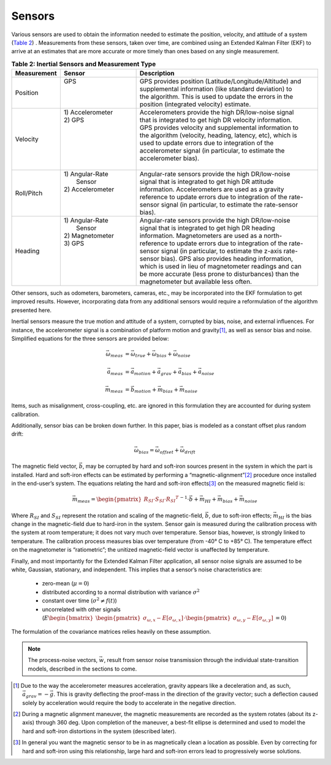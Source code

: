 ********
Sensors
********

.. contents:: Contents
    :local:

.. role::  raw-html(raw)
    :format: html

.. sectionauthor:: Joseph S Motyka <jmotyka at aceinna.com>


Various sensors are used to obtain the information needed to estimate the position, velocity, and
attitude of a system (`Table 2 <Sensors.html#id4>`__) .  Measurements from these sensors, taken
over time, are combined using an Extended Kalman Filter (EKF) to arrive at an estimates that are
more accurate or more timely than ones based on any single measurement.

.. table:: **Table 2: Inertial Sensors and Measurement Type**
    :widths: 15 25 60

    +-----------------+-------------------+-------------------------------------------------------------+
    | **Measurement** | **Sensor**        |  **Description**                                            |
    +=================+===================+=============================================================+
    | Position        || GPS              || GPS provides position (Latitude/Longitude/Altitude) and    |
    |                 ||                  || supplemental information (like standard deviation) to      |
    |                 ||                  || the algorithm.  This is used to update the errors in the   |
    |                 ||                  || position (integrated velocity) estimate.                   |
    +-----------------+-------------------+-------------------------------------------------------------+
    | Velocity        || 1) Accelerometer || Accelerometers provide the high DR/low-noise signal        |
    |                 || 2) GPS           || that is integrated to get high DR velocity information.    |
    |                 ||                  || GPS provides velocity and supplemental information to      |
    |                 ||                  || the algorithm (velocity, heading, latency, etc), which is  |
    |                 ||                  || used to update errors due to integration of the            |
    |                 ||                  || accelerometer signal (in particular, to estimate the       |
    |                 ||                  || accelerometer bias).                                       |
    |                 ||                  ||                                                            |
    +-----------------+-------------------+-------------------------------------------------------------+
    | Roll/Pitch      || 1) Angular-Rate  || Angular-rate sensors provide the high DR/low-noise         |
    |                 ||    Sensor        || signal that is integrated to get high DR attitude          |
    |                 || 2) Accelerometer || information.  Accelerometers are used as a gravity         |
    |                 ||                  || reference to update errors due to integration of the rate- |
    |                 ||                  || sensor signal (in particular, to estimate the rate-sensor  |
    |                 ||                  || bias).                                                     |
    +-----------------+-------------------+-------------------------------------------------------------+
    | Heading         || 1) Angular-Rate  || Angular-rate sensors provide the high DR/low-noise         |
    |                 ||    Sensor        || signal that is integrated to get high DR heading           |
    |                 || 2) Magnetometer  || information.  Magnetometers are used as a north-           |
    |                 || 3) GPS           || reference to update errors due to integration of the rate- |
    |                 ||                  || sensor signal (in particular, to estimate the z-axis rate- |
    |                 ||                  || sensor bias).  GPS also provides heading information,      |
    |                 ||                  || which is used in lieu of magnetometer readings and can     |
    |                 ||                  || be more accurate (less prone to disturbances) than the     |
    |                 ||                  || magnetometer but available less often.                     |
    +-----------------+-------------------+-------------------------------------------------------------+


Other sensors, such as odometers, barometers, cameras, etc., may be incorporated into the EKF
formulation to get improved results.  However, incorporating data from any additional sensors would
require a reformulation of the algorithm presented here.


Inertial sensors measure the true motion and attitude of a system, corrupted by bias, noise, and
external influences.  For instance, the accelerometer signal is a combination of platform motion
and gravity\ [#aDueToGravity]_, as well as sensor bias and noise.  Simplified equations for the
three sensors are provided below:


.. math::

    \vec{\omega}_{meas} &= \vec{\omega}_{true} + \vec{\omega}_{bias} + \vec{\omega}_{noise}\\
    {\hspace{5mm}} \\
    \vec{a}_{meas} &= \vec{a}_{motion} + \vec{a}_{grav} + \vec{a}_{bias} + \vec{a}_{noise}\\
    {\hspace{5mm}} \\
    \vec{m}_{meas} &= \vec{b}_{motion} + \vec{m}_{bias} + \vec{m}_{noise}


Items, such as misalignment, cross-coupling, etc. are ignored in this formulation they are
accounted for during system calibration.


Additionally, sensor bias can be broken down further.  In this paper, bias is modeled as a
constant offset plus random drift:

.. math::

    \vec{\omega}_{bias} = \vec{\omega}_{offset} + \vec{\omega}_{drift}


The magnetic field vector, |bVec|, may be corrupted by hard and soft-iron sources present in the
system in which the part is installed.  Hard and soft-iron effects can be estimated by performing
a “magnetic-alignment”\ [#magAlign]_ procedure once installed in the end-user’s system.  The
equations relating the hard and soft-iron effects\ [#ironEffects]_ on the measured magnetic field
is:

.. math::

    \vec{m}_{meas} = {\begin{pmatrix} {R_{SI} \cdot S_{SI} \cdot {R_{SI}}^{T}} \end{pmatrix}}^{-1} \cdot \vec{b} + \vec{m}_{HI} + \vec{m}_{bias} + \vec{m}_{noise}


Where |R_SI| and |S_SI| represent the rotation and scaling of the magnetic-field, |bVec|, due to
soft-iron effects; |mHI| is the bias change in the magnetic-field due to hard-iron in the system.
Sensor gain is measured during the calibration process with the system at room temperature; it does
not vary much over temperature.  Sensor bias, however, is strongly linked to temperature.  The
calibration process measures bias over temperature (from -40° C to +85° C).  The temperature effect
on the magnetometer is “ratiometric”; the unitized magnetic-field vector is unaffected by
temperature.


Finally, and most importantly for the Extended Kalman Filter application, all sensor noise signals
are assumed to be white, Gaussian, stationary, and independent.  This implies that a sensor’s noise
characteristics are:

    * zero-mean (:math:`\mu = 0`)

    * distributed according to a normal distribution with variance :math:`\sigma^2`

    * constant over time (:math:`\sigma^2 \ne f(t)`)

    * uncorrelated with other signals (:math:`E{ \begin{bmatrix} { {\begin{pmatrix} {\sigma_{\omega,x} - E[\sigma_{\omega,x}]} \end{pmatrix}} \cdot {\begin{pmatrix} {\sigma_{\omega,y} - E[\sigma_{\omega,y}]} \end{pmatrix}} } \end{bmatrix} } = 0`\ )


The formulation of the covariance matrices relies heavily on these assumption.

.. note::

    The process-noise vectors, :math:`\vec{w}`, result from sensor noise transmission through the
    individual state-transition models, described in the sections to come.


.. |bVec| replace:: :math:`\vec{b}`

.. |R_SI| replace:: :math:`R_{SI}`
.. |S_SI| replace:: :math:`S_{SI}`
.. |mHI|  replace:: :math:`\vec{m}_{HI}`

.. [#aDueToGravity] Due to the way the accelerometer measures acceleration, gravity appears like a
                    deceleration and, as such, :math:`\vec{a}_{grav} = -\vec{g}`\ .  This is
                    gravity deflecting the proof-mass in the direction of the gravity vector; such
                    a deflection caused solely by acceleration would require the body to accelerate
                    in the negative direction.

.. [#magAlign] During a magnetic alignment maneuver, the magnetic measurements are recorded as the
               system rotates (about its z-axis) through 360 deg.  Upon completion of the maneuver,
               a best-fit ellipse is determined and used to model the hard and soft-iron
               distortions in the system (described later).

.. [#ironEffects] In general you want the magnetic sensor to be in as magnetically clean a location
                  as possible.  Even by correcting for hard and soft-iron using this relationship,
                  large hard and soft-iron errors lead to progressively worse solutions.
